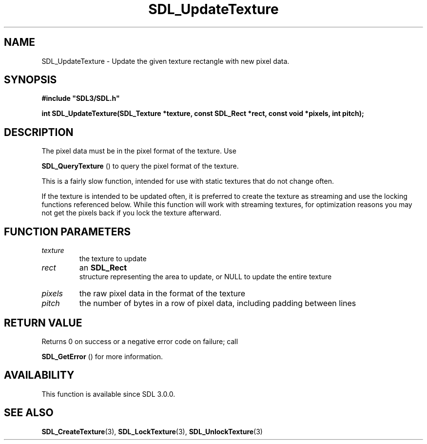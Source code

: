 .\" This manpage content is licensed under Creative Commons
.\"  Attribution 4.0 International (CC BY 4.0)
.\"   https://creativecommons.org/licenses/by/4.0/
.\" This manpage was generated from SDL's wiki page for SDL_UpdateTexture:
.\"   https://wiki.libsdl.org/SDL_UpdateTexture
.\" Generated with SDL/build-scripts/wikiheaders.pl
.\"  revision SDL-prerelease-3.0.0-3638-g5e1d9d19a
.\" Please report issues in this manpage's content at:
.\"   https://github.com/libsdl-org/sdlwiki/issues/new
.\" Please report issues in the generation of this manpage from the wiki at:
.\"   https://github.com/libsdl-org/SDL/issues/new?title=Misgenerated%20manpage%20for%20SDL_UpdateTexture
.\" SDL can be found at https://libsdl.org/
.de URL
\$2 \(laURL: \$1 \(ra\$3
..
.if \n[.g] .mso www.tmac
.TH SDL_UpdateTexture 3 "SDL 3.0.0" "SDL" "SDL3 FUNCTIONS"
.SH NAME
SDL_UpdateTexture \- Update the given texture rectangle with new pixel data\[char46]
.SH SYNOPSIS
.nf
.B #include \(dqSDL3/SDL.h\(dq
.PP
.BI "int SDL_UpdateTexture(SDL_Texture *texture, const SDL_Rect *rect, const void *pixels, int pitch);
.fi
.SH DESCRIPTION
The pixel data must be in the pixel format of the texture\[char46] Use

.BR SDL_QueryTexture
() to query the pixel format of the
texture\[char46]

This is a fairly slow function, intended for use with static textures that
do not change often\[char46]

If the texture is intended to be updated often, it is preferred to create
the texture as streaming and use the locking functions referenced below\[char46]
While this function will work with streaming textures, for optimization
reasons you may not get the pixels back if you lock the texture afterward\[char46]

.SH FUNCTION PARAMETERS
.TP
.I texture
the texture to update
.TP
.I rect
an 
.BR SDL_Rect
 structure representing the area to update, or NULL to update the entire texture
.TP
.I pixels
the raw pixel data in the format of the texture
.TP
.I pitch
the number of bytes in a row of pixel data, including padding between lines
.SH RETURN VALUE
Returns 0 on success or a negative error code on failure; call

.BR SDL_GetError
() for more information\[char46]

.SH AVAILABILITY
This function is available since SDL 3\[char46]0\[char46]0\[char46]

.SH SEE ALSO
.BR SDL_CreateTexture (3),
.BR SDL_LockTexture (3),
.BR SDL_UnlockTexture (3)
